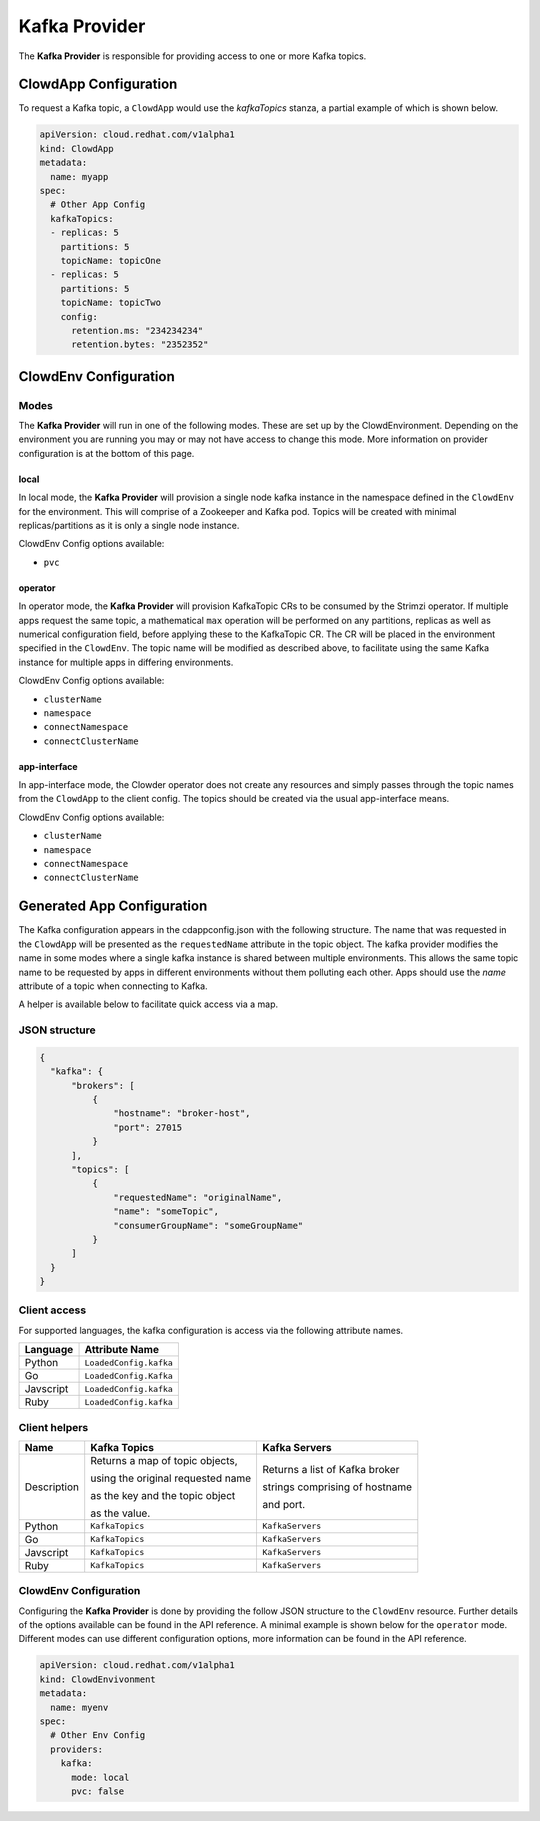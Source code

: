 ..  _kafkaprovider:

Kafka Provider
==============

The **Kafka Provider** is responsible for providing access to one or more Kafka
topics.

ClowdApp Configuration
----------------------

To request a Kafka topic, a ``ClowdApp`` would use the `kafkaTopics` stanza, a
partial example of which is shown below.

.. code-block:: yaml

    apiVersion: cloud.redhat.com/v1alpha1
    kind: ClowdApp
    metadata:
      name: myapp
    spec:
      # Other App Config
      kafkaTopics:
      - replicas: 5
        partitions: 5
        topicName: topicOne
      - replicas: 5
        partitions: 5
        topicName: topicTwo
        config:
          retention.ms: "234234234"
          retention.bytes: "2352352"

ClowdEnv Configuration
----------------------

Modes
*****

The **Kafka Provider** will run in one of the following modes. These are set up by
the ClowdEnvironment. Depending on the environment you are running you may or
may not have access to change this mode. More information on provider
configuration is at the bottom of this page.

local
^^^^^

In local mode, the **Kafka Provider** will provision a single node kafka instance
in the namespace defined in the ``ClowdEnv`` for the environment. This will
comprise of a Zookeeper and Kafka pod. Topics will be created with minimal
replicas/partitions as it is only a single node instance.

ClowdEnv Config options available:

- ``pvc``

operator
^^^^^^^^

In operator mode, the **Kafka Provider** will provision KafkaTopic CRs to be
consumed by the Strimzi operator. If multiple apps request the same topic, a
mathematical ``max`` operation will be performed on any partitions, replicas as
well as numerical configuration field, before applying these to the KafkaTopic
CR. The CR will be placed in the environment specified in the ``ClowdEnv``. The
topic name will be modified as described above, to facilitate using the same
Kafka instance for multiple apps in differing environments.

ClowdEnv Config options available:

- ``clusterName``
- ``namespace``
- ``connectNamespace``
- ``connectClusterName``

app-interface
^^^^^^^^^^^^^

In app-interface mode, the Clowder operator does not create any resources and
simply passes through the topic names from the ``ClowdApp`` to the client
config. The topics should be created via the usual app-interface means.

ClowdEnv Config options available:

- ``clusterName``
- ``namespace``
- ``connectNamespace``
- ``connectClusterName``

Generated App Configuration
---------------------------

The Kafka configuration appears in the cdappconfig.json with the following
structure. The name that was requested in the ``ClowdApp`` will be presented as
the ``requestedName`` attribute in the topic object. The kafka provider modifies
the name in some modes where a single kafka instance is shared between multiple
environments. This allows the same topic name to be requested by apps
in different environments without them polluting each other. Apps should use
the `name` attribute of a topic when connecting to Kafka.

A helper is available below to facilitate quick access via a map.

JSON structure
**************

.. code-block:: json

    {
      "kafka": {
          "brokers": [
              {
                  "hostname": "broker-host",
                  "port": 27015
              }
          ],
          "topics": [
              {
                  "requestedName": "originalName",
                  "name": "someTopic",
                  "consumerGroupName": "someGroupName"
              }
          ]
      }
    }

Client access
*************

For supported languages, the kafka configuration is access via the following
attribute names.

+-----------+------------------------+
| Language  | Attribute Name         |
+===========+========================+
| Python    | ``LoadedConfig.kafka`` |
+-----------+------------------------+
| Go        | ``LoadedConfig.Kafka`` |
+-----------+------------------------+
| Javscript | ``LoadedConfig.kafka`` |
+-----------+------------------------+
| Ruby      | ``LoadedConfig.kafka`` |
+-----------+------------------------+


Client helpers
**************

+-------------+-----------------------------------+--------------------------------+
| Name        | Kafka Topics                      | Kafka Servers                  |
+=============+===================================+================================+
| Description | Returns a map of topic objects,   | Returns a list of Kafka broker |
|             |                                   |                                |
|             | using the original requested name | strings comprising of hostname |
|             |                                   |                                |
|             | as the key and the topic object   | and port.                      |
|             |                                   |                                | 
|             | as the value.                     |                                |
+-------------+-----------------------------------+--------------------------------+
| Python      | ``KafkaTopics``                   | ``KafkaServers``               |
+-------------+-----------------------------------+--------------------------------+
| Go          | ``KafkaTopics``                   | ``KafkaServers``               |
+-------------+-----------------------------------+--------------------------------+
| Javscript   | ``KafkaTopics``                   | ``KafkaServers``               |
+-------------+-----------------------------------+--------------------------------+
| Ruby        | ``KafkaTopics``                   | ``KafkaServers``               |
+-------------+-----------------------------------+--------------------------------+

ClowdEnv Configuration
**********************

Configuring the **Kafka Provider** is done by providing the follow JSON structure
to the ``ClowdEnv`` resource. Further details of the options available can be
found in the API reference. A minimal example is shown below for the
``operator`` mode. Different modes can use different configuration options,
more information can be found in the API reference.

.. code-block:: yaml

    apiVersion: cloud.redhat.com/v1alpha1
    kind: ClowdEnvivonment
    metadata:
      name: myenv
    spec:
      # Other Env Config
      providers:
        kafka:
          mode: local
          pvc: false
